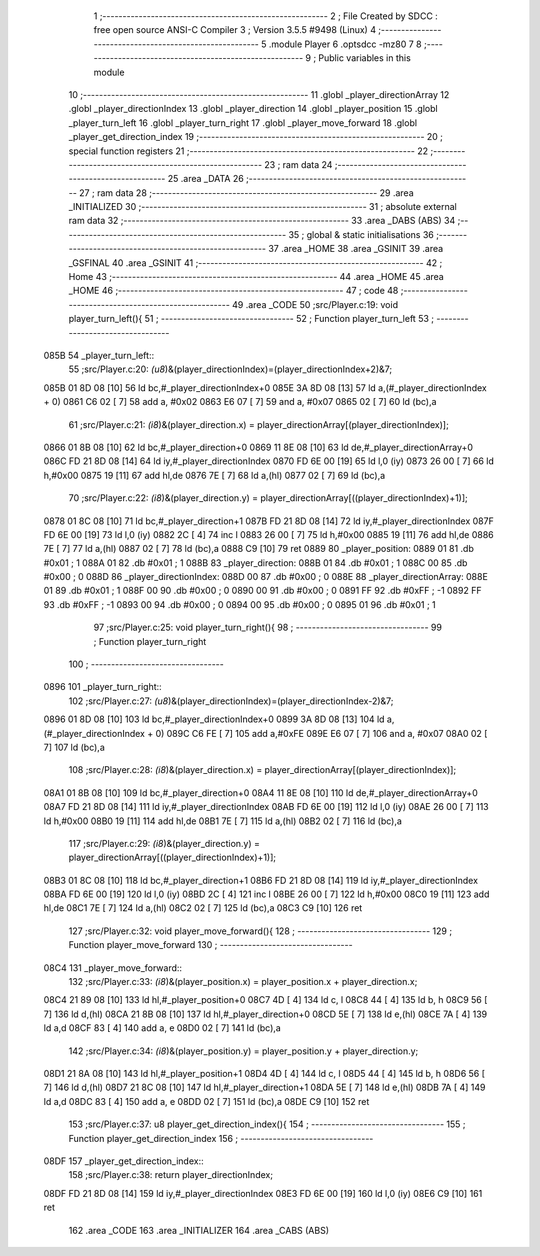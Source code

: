                               1 ;--------------------------------------------------------
                              2 ; File Created by SDCC : free open source ANSI-C Compiler
                              3 ; Version 3.5.5 #9498 (Linux)
                              4 ;--------------------------------------------------------
                              5 	.module Player
                              6 	.optsdcc -mz80
                              7 	
                              8 ;--------------------------------------------------------
                              9 ; Public variables in this module
                             10 ;--------------------------------------------------------
                             11 	.globl _player_directionArray
                             12 	.globl _player_directionIndex
                             13 	.globl _player_direction
                             14 	.globl _player_position
                             15 	.globl _player_turn_left
                             16 	.globl _player_turn_right
                             17 	.globl _player_move_forward
                             18 	.globl _player_get_direction_index
                             19 ;--------------------------------------------------------
                             20 ; special function registers
                             21 ;--------------------------------------------------------
                             22 ;--------------------------------------------------------
                             23 ; ram data
                             24 ;--------------------------------------------------------
                             25 	.area _DATA
                             26 ;--------------------------------------------------------
                             27 ; ram data
                             28 ;--------------------------------------------------------
                             29 	.area _INITIALIZED
                             30 ;--------------------------------------------------------
                             31 ; absolute external ram data
                             32 ;--------------------------------------------------------
                             33 	.area _DABS (ABS)
                             34 ;--------------------------------------------------------
                             35 ; global & static initialisations
                             36 ;--------------------------------------------------------
                             37 	.area _HOME
                             38 	.area _GSINIT
                             39 	.area _GSFINAL
                             40 	.area _GSINIT
                             41 ;--------------------------------------------------------
                             42 ; Home
                             43 ;--------------------------------------------------------
                             44 	.area _HOME
                             45 	.area _HOME
                             46 ;--------------------------------------------------------
                             47 ; code
                             48 ;--------------------------------------------------------
                             49 	.area _CODE
                             50 ;src/Player.c:19: void player_turn_left(){
                             51 ;	---------------------------------
                             52 ; Function player_turn_left
                             53 ; ---------------------------------
   085B                      54 _player_turn_left::
                             55 ;src/Player.c:20: *(u8*)&(player_directionIndex)=(player_directionIndex+2)&7;
   085B 01 8D 08      [10]   56 	ld	bc,#_player_directionIndex+0
   085E 3A 8D 08      [13]   57 	ld	a,(#_player_directionIndex + 0)
   0861 C6 02         [ 7]   58 	add	a, #0x02
   0863 E6 07         [ 7]   59 	and	a, #0x07
   0865 02            [ 7]   60 	ld	(bc),a
                             61 ;src/Player.c:21: *(i8*)&(player_direction.x) = player_directionArray[(player_directionIndex)];
   0866 01 8B 08      [10]   62 	ld	bc,#_player_direction+0
   0869 11 8E 08      [10]   63 	ld	de,#_player_directionArray+0
   086C FD 21 8D 08   [14]   64 	ld	iy,#_player_directionIndex
   0870 FD 6E 00      [19]   65 	ld	l,0 (iy)
   0873 26 00         [ 7]   66 	ld	h,#0x00
   0875 19            [11]   67 	add	hl,de
   0876 7E            [ 7]   68 	ld	a,(hl)
   0877 02            [ 7]   69 	ld	(bc),a
                             70 ;src/Player.c:22: *(i8*)&(player_direction.y) = player_directionArray[((player_directionIndex)+1)];
   0878 01 8C 08      [10]   71 	ld	bc,#_player_direction+1
   087B FD 21 8D 08   [14]   72 	ld	iy,#_player_directionIndex
   087F FD 6E 00      [19]   73 	ld	l,0 (iy)
   0882 2C            [ 4]   74 	inc	l
   0883 26 00         [ 7]   75 	ld	h,#0x00
   0885 19            [11]   76 	add	hl,de
   0886 7E            [ 7]   77 	ld	a,(hl)
   0887 02            [ 7]   78 	ld	(bc),a
   0888 C9            [10]   79 	ret
   0889                      80 _player_position:
   0889 01                   81 	.db #0x01	; 1
   088A 01                   82 	.db #0x01	; 1
   088B                      83 _player_direction:
   088B 01                   84 	.db #0x01	;  1
   088C 00                   85 	.db #0x00	;  0
   088D                      86 _player_directionIndex:
   088D 00                   87 	.db #0x00	; 0
   088E                      88 _player_directionArray:
   088E 01                   89 	.db #0x01	;  1
   088F 00                   90 	.db #0x00	;  0
   0890 00                   91 	.db #0x00	;  0
   0891 FF                   92 	.db #0xFF	; -1
   0892 FF                   93 	.db #0xFF	; -1
   0893 00                   94 	.db #0x00	;  0
   0894 00                   95 	.db #0x00	;  0
   0895 01                   96 	.db #0x01	;  1
                             97 ;src/Player.c:25: void player_turn_right(){
                             98 ;	---------------------------------
                             99 ; Function player_turn_right
                            100 ; ---------------------------------
   0896                     101 _player_turn_right::
                            102 ;src/Player.c:27: *(u8*)&(player_directionIndex)=(player_directionIndex-2)&7;
   0896 01 8D 08      [10]  103 	ld	bc,#_player_directionIndex+0
   0899 3A 8D 08      [13]  104 	ld	a,(#_player_directionIndex + 0)
   089C C6 FE         [ 7]  105 	add	a,#0xFE
   089E E6 07         [ 7]  106 	and	a, #0x07
   08A0 02            [ 7]  107 	ld	(bc),a
                            108 ;src/Player.c:28: *(i8*)&(player_direction.x) = player_directionArray[(player_directionIndex)];
   08A1 01 8B 08      [10]  109 	ld	bc,#_player_direction+0
   08A4 11 8E 08      [10]  110 	ld	de,#_player_directionArray+0
   08A7 FD 21 8D 08   [14]  111 	ld	iy,#_player_directionIndex
   08AB FD 6E 00      [19]  112 	ld	l,0 (iy)
   08AE 26 00         [ 7]  113 	ld	h,#0x00
   08B0 19            [11]  114 	add	hl,de
   08B1 7E            [ 7]  115 	ld	a,(hl)
   08B2 02            [ 7]  116 	ld	(bc),a
                            117 ;src/Player.c:29: *(i8*)&(player_direction.y) = player_directionArray[((player_directionIndex)+1)];
   08B3 01 8C 08      [10]  118 	ld	bc,#_player_direction+1
   08B6 FD 21 8D 08   [14]  119 	ld	iy,#_player_directionIndex
   08BA FD 6E 00      [19]  120 	ld	l,0 (iy)
   08BD 2C            [ 4]  121 	inc	l
   08BE 26 00         [ 7]  122 	ld	h,#0x00
   08C0 19            [11]  123 	add	hl,de
   08C1 7E            [ 7]  124 	ld	a,(hl)
   08C2 02            [ 7]  125 	ld	(bc),a
   08C3 C9            [10]  126 	ret
                            127 ;src/Player.c:32: void player_move_forward(){
                            128 ;	---------------------------------
                            129 ; Function player_move_forward
                            130 ; ---------------------------------
   08C4                     131 _player_move_forward::
                            132 ;src/Player.c:33: *(i8*)&(player_position.x) = player_position.x + player_direction.x;
   08C4 21 89 08      [10]  133 	ld	hl,#_player_position+0
   08C7 4D            [ 4]  134 	ld	c, l
   08C8 44            [ 4]  135 	ld	b, h
   08C9 56            [ 7]  136 	ld	d,(hl)
   08CA 21 8B 08      [10]  137 	ld	hl,#_player_direction+0
   08CD 5E            [ 7]  138 	ld	e,(hl)
   08CE 7A            [ 4]  139 	ld	a,d
   08CF 83            [ 4]  140 	add	a, e
   08D0 02            [ 7]  141 	ld	(bc),a
                            142 ;src/Player.c:34: *(i8*)&(player_position.y) = player_position.y + player_direction.y;
   08D1 21 8A 08      [10]  143 	ld	hl,#_player_position+1
   08D4 4D            [ 4]  144 	ld	c, l
   08D5 44            [ 4]  145 	ld	b, h
   08D6 56            [ 7]  146 	ld	d,(hl)
   08D7 21 8C 08      [10]  147 	ld	hl,#_player_direction+1
   08DA 5E            [ 7]  148 	ld	e,(hl)
   08DB 7A            [ 4]  149 	ld	a,d
   08DC 83            [ 4]  150 	add	a, e
   08DD 02            [ 7]  151 	ld	(bc),a
   08DE C9            [10]  152 	ret
                            153 ;src/Player.c:37: u8 player_get_direction_index(){
                            154 ;	---------------------------------
                            155 ; Function player_get_direction_index
                            156 ; ---------------------------------
   08DF                     157 _player_get_direction_index::
                            158 ;src/Player.c:38: return player_directionIndex;
   08DF FD 21 8D 08   [14]  159 	ld	iy,#_player_directionIndex
   08E3 FD 6E 00      [19]  160 	ld	l,0 (iy)
   08E6 C9            [10]  161 	ret
                            162 	.area _CODE
                            163 	.area _INITIALIZER
                            164 	.area _CABS (ABS)
